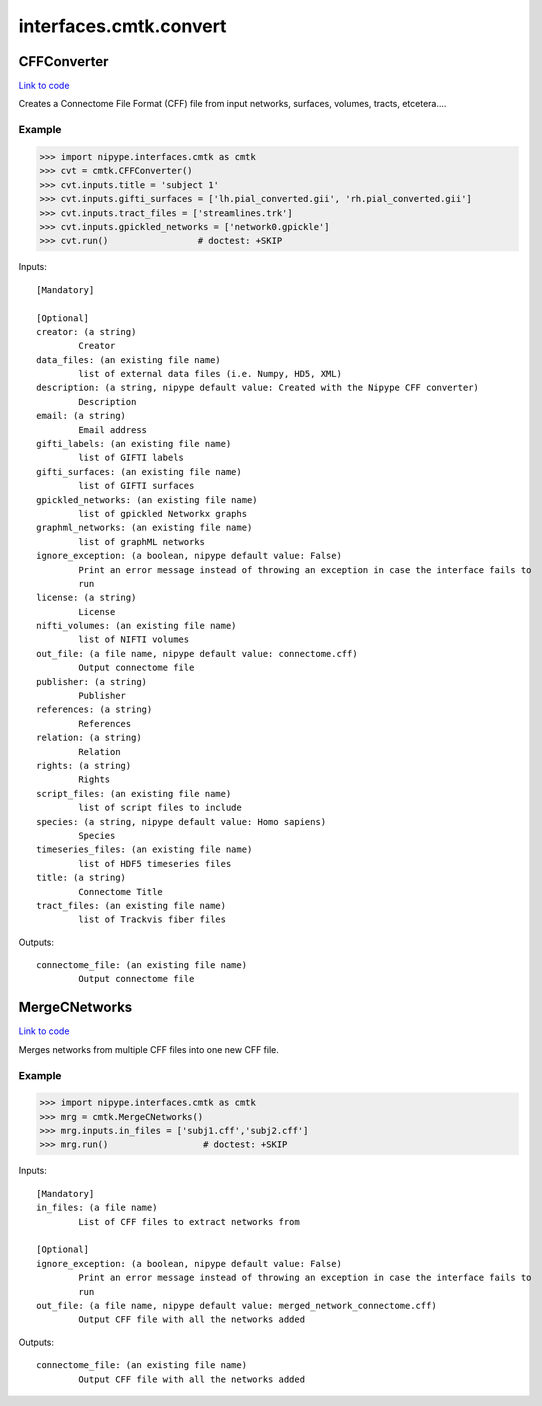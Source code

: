 .. AUTO-GENERATED FILE -- DO NOT EDIT!

interfaces.cmtk.convert
=======================


.. _nipype.interfaces.cmtk.convert.CFFConverter:


.. index:: CFFConverter

CFFConverter
------------

`Link to code <http://github.com/nipy/nipype/tree/9595f272aa4086ea28f7534a8bd05690f60bf6b8/nipype/interfaces/cmtk/convert.py#L60>`__

Creates a Connectome File Format (CFF) file from input networks, surfaces, volumes, tracts, etcetera....

Example
~~~~~~~

>>> import nipype.interfaces.cmtk as cmtk
>>> cvt = cmtk.CFFConverter()
>>> cvt.inputs.title = 'subject 1'
>>> cvt.inputs.gifti_surfaces = ['lh.pial_converted.gii', 'rh.pial_converted.gii']
>>> cvt.inputs.tract_files = ['streamlines.trk']
>>> cvt.inputs.gpickled_networks = ['network0.gpickle']
>>> cvt.run()                 # doctest: +SKIP

Inputs::

        [Mandatory]

        [Optional]
        creator: (a string)
                Creator
        data_files: (an existing file name)
                list of external data files (i.e. Numpy, HD5, XML)
        description: (a string, nipype default value: Created with the Nipype CFF converter)
                Description
        email: (a string)
                Email address
        gifti_labels: (an existing file name)
                list of GIFTI labels
        gifti_surfaces: (an existing file name)
                list of GIFTI surfaces
        gpickled_networks: (an existing file name)
                list of gpickled Networkx graphs
        graphml_networks: (an existing file name)
                list of graphML networks
        ignore_exception: (a boolean, nipype default value: False)
                Print an error message instead of throwing an exception in case the interface fails to
                run
        license: (a string)
                License
        nifti_volumes: (an existing file name)
                list of NIFTI volumes
        out_file: (a file name, nipype default value: connectome.cff)
                Output connectome file
        publisher: (a string)
                Publisher
        references: (a string)
                References
        relation: (a string)
                Relation
        rights: (a string)
                Rights
        script_files: (an existing file name)
                list of script files to include
        species: (a string, nipype default value: Homo sapiens)
                Species
        timeseries_files: (an existing file name)
                list of HDF5 timeseries files
        title: (a string)
                Connectome Title
        tract_files: (an existing file name)
                list of Trackvis fiber files

Outputs::

        connectome_file: (an existing file name)
                Output connectome file

.. _nipype.interfaces.cmtk.convert.MergeCNetworks:


.. index:: MergeCNetworks

MergeCNetworks
--------------

`Link to code <http://github.com/nipy/nipype/tree/9595f272aa4086ea28f7534a8bd05690f60bf6b8/nipype/interfaces/cmtk/convert.py#L213>`__

Merges networks from multiple CFF files into one new CFF file.

Example
~~~~~~~

>>> import nipype.interfaces.cmtk as cmtk
>>> mrg = cmtk.MergeCNetworks()
>>> mrg.inputs.in_files = ['subj1.cff','subj2.cff']
>>> mrg.run()                  # doctest: +SKIP

Inputs::

        [Mandatory]
        in_files: (a file name)
                List of CFF files to extract networks from

        [Optional]
        ignore_exception: (a boolean, nipype default value: False)
                Print an error message instead of throwing an exception in case the interface fails to
                run
        out_file: (a file name, nipype default value: merged_network_connectome.cff)
                Output CFF file with all the networks added

Outputs::

        connectome_file: (an existing file name)
                Output CFF file with all the networks added
